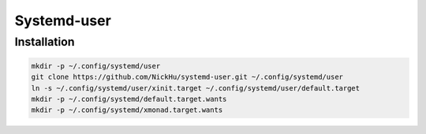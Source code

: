 ===============
Systemd-user
===============

---------------
Installation
---------------

.. code:: bash

  mkdir -p ~/.config/systemd/user
  git clone https://github.com/NickHu/systemd-user.git ~/.config/systemd/user
  ln -s ~/.config/systemd/user/xinit.target ~/.config/systemd/user/default.target
  mkdir -p ~/.config/systemd/default.target.wants
  mkdir -p ~/.config/systemd/xmonad.target.wants
